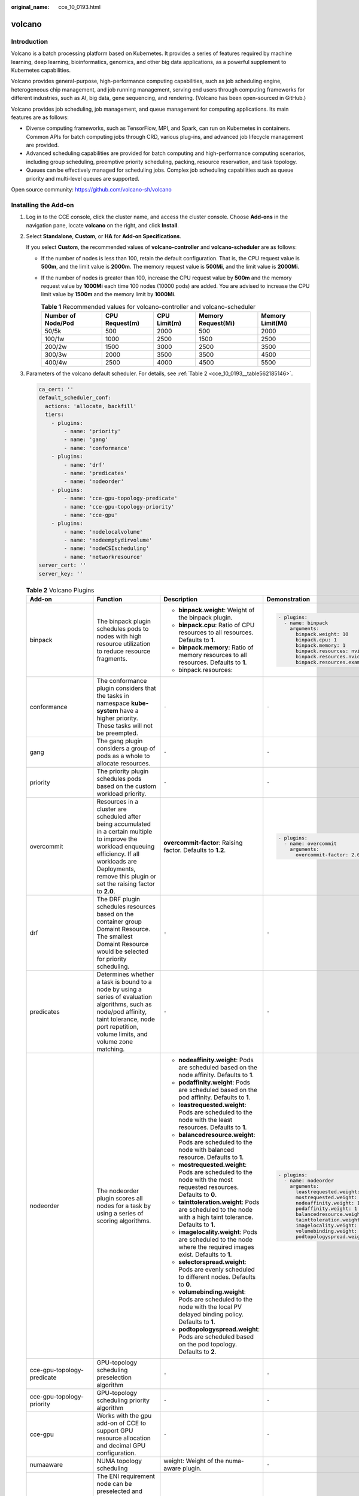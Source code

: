 :original_name: cce_10_0193.html

.. _cce_10_0193:

volcano
=======

Introduction
------------

Volcano is a batch processing platform based on Kubernetes. It provides a series of features required by machine learning, deep learning, bioinformatics, genomics, and other big data applications, as a powerful supplement to Kubernetes capabilities.

Volcano provides general-purpose, high-performance computing capabilities, such as job scheduling engine, heterogeneous chip management, and job running management, serving end users through computing frameworks for different industries, such as AI, big data, gene sequencing, and rendering. (Volcano has been open-sourced in GitHub.)

Volcano provides job scheduling, job management, and queue management for computing applications. Its main features are as follows:

-  Diverse computing frameworks, such as TensorFlow, MPI, and Spark, can run on Kubernetes in containers. Common APIs for batch computing jobs through CRD, various plug-ins, and advanced job lifecycle management are provided.
-  Advanced scheduling capabilities are provided for batch computing and high-performance computing scenarios, including group scheduling, preemptive priority scheduling, packing, resource reservation, and task topology.
-  Queues can be effectively managed for scheduling jobs. Complex job scheduling capabilities such as queue priority and multi-level queues are supported.

Open source community: https://github.com/volcano-sh/volcano

Installing the Add-on
---------------------

#. Log in to the CCE console, click the cluster name, and access the cluster console. Choose **Add-ons** in the navigation pane, locate **volcano** on the right, and click **Install**.

#. Select **Standalone**, **Custom**, or **HA** for **Add-on Specifications**.

   If you select **Custom**, the recommended values of **volcano-controller** and **volcano-scheduler** are as follows:

   -  If the number of nodes is less than 100, retain the default configuration. That is, the CPU request value is **500m**, and the limit value is **2000m**. The memory request value is **500Mi**, and the limit value is **2000Mi**.
   -  If the number of nodes is greater than 100, increase the CPU request value by **500m** and the memory request value by **1000Mi** each time 100 nodes (10000 pods) are added. You are advised to increase the CPU limit value by **1500m** and the memory limit by **1000Mi**.

      .. table:: **Table 1** Recommended values for volcano-controller and volcano-scheduler

         +--------------------+----------------+--------------+--------------------+------------------+
         | Number of Node/Pod | CPU Request(m) | CPU Limit(m) | Memory Request(Mi) | Memory Limit(Mi) |
         +====================+================+==============+====================+==================+
         | 50/5k              | 500            | 2000         | 500                | 2000             |
         +--------------------+----------------+--------------+--------------------+------------------+
         | 100/1w             | 1000           | 2500         | 1500               | 2500             |
         +--------------------+----------------+--------------+--------------------+------------------+
         | 200/2w             | 1500           | 3000         | 2500               | 3500             |
         +--------------------+----------------+--------------+--------------------+------------------+
         | 300/3w             | 2000           | 3500         | 3500               | 4500             |
         +--------------------+----------------+--------------+--------------------+------------------+
         | 400/4w             | 2500           | 4000         | 4500               | 5500             |
         +--------------------+----------------+--------------+--------------------+------------------+

#. Parameters of the volcano default scheduler. For details, see :ref:`Table 2 <cce_10_0193__table562185146>`.

   .. code-block::

      ca_cert: ''
      default_scheduler_conf:
        actions: 'allocate, backfill'
        tiers:
          - plugins:
              - name: 'priority'
              - name: 'gang'
              - name: 'conformance'
          - plugins:
              - name: 'drf'
              - name: 'predicates'
              - name: 'nodeorder'
          - plugins:
              - name: 'cce-gpu-topology-predicate'
              - name: 'cce-gpu-topology-priority'
              - name: 'cce-gpu'
          - plugins:
              - name: 'nodelocalvolume'
              - name: 'nodeemptydirvolume'
              - name: 'nodeCSIscheduling'
              - name: 'networkresource'
      server_cert: ''
      server_key: ''

   .. _cce_10_0193__table562185146:

   .. table:: **Table 2** Volcano Plugins

      +----------------------------+-----------------------------------------------------------------------------------------------------------------------------------------------------------------------------------------------------------------------------+--------------------------------------------------------------------------------------------------------------------------+-------------------------------------------------------------+
      | Add-on                     | Function                                                                                                                                                                                                                    | Description                                                                                                              | Demonstration                                               |
      +============================+=============================================================================================================================================================================================================================+==========================================================================================================================+=============================================================+
      | binpack                    | The binpack plugin schedules pods to nodes with high resource utilization to reduce resource fragments.                                                                                                                     | -  **binpack.weight**: Weight of the binpack plugin.                                                                     | .. code-block::                                             |
      |                            |                                                                                                                                                                                                                             | -  **binpack.cpu**: Ratio of CPU resources to all resources. Defaults to **1**.                                          |                                                             |
      |                            |                                                                                                                                                                                                                             | -  **binpack.memory**: Ratio of memory resources to all resources. Defaults to **1**.                                    |    - plugins:                                               |
      |                            |                                                                                                                                                                                                                             | -  binpack.resources:                                                                                                    |      - name: binpack                                        |
      |                            |                                                                                                                                                                                                                             |                                                                                                                          |        arguments:                                           |
      |                            |                                                                                                                                                                                                                             |                                                                                                                          |          binpack.weight: 10                                 |
      |                            |                                                                                                                                                                                                                             |                                                                                                                          |          binpack.cpu: 1                                     |
      |                            |                                                                                                                                                                                                                             |                                                                                                                          |          binpack.memory: 1                                  |
      |                            |                                                                                                                                                                                                                             |                                                                                                                          |          binpack.resources: nvidia.com/gpu, example.com/foo |
      |                            |                                                                                                                                                                                                                             |                                                                                                                          |          binpack.resources.nvidia.com/gpu: 2                |
      |                            |                                                                                                                                                                                                                             |                                                                                                                          |          binpack.resources.example.com/foo: 3               |
      +----------------------------+-----------------------------------------------------------------------------------------------------------------------------------------------------------------------------------------------------------------------------+--------------------------------------------------------------------------------------------------------------------------+-------------------------------------------------------------+
      | conformance                | The conformance plugin considers that the tasks in namespace **kube-system** have a higher priority. These tasks will not be preempted.                                                                                     | ``-``                                                                                                                    | ``-``                                                       |
      +----------------------------+-----------------------------------------------------------------------------------------------------------------------------------------------------------------------------------------------------------------------------+--------------------------------------------------------------------------------------------------------------------------+-------------------------------------------------------------+
      | gang                       | The gang plugin considers a group of pods as a whole to allocate resources.                                                                                                                                                 | ``-``                                                                                                                    | ``-``                                                       |
      +----------------------------+-----------------------------------------------------------------------------------------------------------------------------------------------------------------------------------------------------------------------------+--------------------------------------------------------------------------------------------------------------------------+-------------------------------------------------------------+
      | priority                   | The priority plugin schedules pods based on the custom workload priority.                                                                                                                                                   | ``-``                                                                                                                    | ``-``                                                       |
      +----------------------------+-----------------------------------------------------------------------------------------------------------------------------------------------------------------------------------------------------------------------------+--------------------------------------------------------------------------------------------------------------------------+-------------------------------------------------------------+
      | overcommit                 | Resources in a cluster are scheduled after being accumulated in a certain multiple to improve the workload enqueuing efficiency. If all workloads are Deployments, remove this plugin or set the raising factor to **2.0**. | **overcommit-factor**: Raising factor. Defaults to **1.2**.                                                              | .. code-block::                                             |
      |                            |                                                                                                                                                                                                                             |                                                                                                                          |                                                             |
      |                            |                                                                                                                                                                                                                             |                                                                                                                          |    - plugins:                                               |
      |                            |                                                                                                                                                                                                                             |                                                                                                                          |      - name: overcommit                                     |
      |                            |                                                                                                                                                                                                                             |                                                                                                                          |        arguments:                                           |
      |                            |                                                                                                                                                                                                                             |                                                                                                                          |          overcommit-factor: 2.0                             |
      +----------------------------+-----------------------------------------------------------------------------------------------------------------------------------------------------------------------------------------------------------------------------+--------------------------------------------------------------------------------------------------------------------------+-------------------------------------------------------------+
      | drf                        | The DRF plugin schedules resources based on the container group Domaint Resource. The smallest Domaint Resource would be selected for priority scheduling.                                                                  | ``-``                                                                                                                    | ``-``                                                       |
      +----------------------------+-----------------------------------------------------------------------------------------------------------------------------------------------------------------------------------------------------------------------------+--------------------------------------------------------------------------------------------------------------------------+-------------------------------------------------------------+
      | predicates                 | Determines whether a task is bound to a node by using a series of evaluation algorithms, such as node/pod affinity, taint tolerance, node port repetition, volume limits, and volume zone matching.                         | ``-``                                                                                                                    | ``-``                                                       |
      +----------------------------+-----------------------------------------------------------------------------------------------------------------------------------------------------------------------------------------------------------------------------+--------------------------------------------------------------------------------------------------------------------------+-------------------------------------------------------------+
      | nodeorder                  | The nodeorder plugin scores all nodes for a task by using a series of scoring algorithms.                                                                                                                                   | -  **nodeaffinity.weight**: Pods are scheduled based on the node affinity. Defaults to **1**.                            | .. code-block::                                             |
      |                            |                                                                                                                                                                                                                             | -  **podaffinity.weight**: Pods are scheduled based on the pod affinity. Defaults to **1**.                              |                                                             |
      |                            |                                                                                                                                                                                                                             | -  **leastrequested.weight**: Pods are scheduled to the node with the least resources. Defaults to **1**.                |    - plugins:                                               |
      |                            |                                                                                                                                                                                                                             | -  **balancedresource.weight**: Pods are scheduled to the node with balanced resource. Defaults to **1**.                |      - name: nodeorder                                      |
      |                            |                                                                                                                                                                                                                             | -  **mostrequested.weight**: Pods are scheduled to the node with the most requested resources. Defaults to **0**.        |        arguments:                                           |
      |                            |                                                                                                                                                                                                                             | -  **tainttoleration.weight**: Pods are scheduled to the node with a high taint tolerance. Defaults to **1**.            |          leastrequested.weight: 1                           |
      |                            |                                                                                                                                                                                                                             | -  **imagelocality.weight**: Pods are scheduled to the node where the required images exist. Defaults to **1**.          |          mostrequested.weight: 0                            |
      |                            |                                                                                                                                                                                                                             | -  **selectorspread.weight**: Pods are evenly scheduled to different nodes. Defaults to **0**.                           |          nodeaffinity.weight: 1                             |
      |                            |                                                                                                                                                                                                                             | -  **volumebinding.weight**: Pods are scheduled to the node with the local PV delayed binding policy. Defaults to **1**. |          podaffinity.weight: 1                              |
      |                            |                                                                                                                                                                                                                             | -  **podtopologyspread.weight**: Pods are scheduled based on the pod topology. Defaults to **2**.                        |          balancedresource.weight: 1                         |
      |                            |                                                                                                                                                                                                                             |                                                                                                                          |          tainttoleration.weight: 1                          |
      |                            |                                                                                                                                                                                                                             |                                                                                                                          |          imagelocality.weight: 1                            |
      |                            |                                                                                                                                                                                                                             |                                                                                                                          |          volumebinding.weight: 1                            |
      |                            |                                                                                                                                                                                                                             |                                                                                                                          |          podtopologyspread.weight: 2                        |
      +----------------------------+-----------------------------------------------------------------------------------------------------------------------------------------------------------------------------------------------------------------------------+--------------------------------------------------------------------------------------------------------------------------+-------------------------------------------------------------+
      | cce-gpu-topology-predicate | GPU-topology scheduling preselection algorithm                                                                                                                                                                              | ``-``                                                                                                                    | ``-``                                                       |
      +----------------------------+-----------------------------------------------------------------------------------------------------------------------------------------------------------------------------------------------------------------------------+--------------------------------------------------------------------------------------------------------------------------+-------------------------------------------------------------+
      | cce-gpu-topology-priority  | GPU-topology scheduling priority algorithm                                                                                                                                                                                  | ``-``                                                                                                                    | ``-``                                                       |
      +----------------------------+-----------------------------------------------------------------------------------------------------------------------------------------------------------------------------------------------------------------------------+--------------------------------------------------------------------------------------------------------------------------+-------------------------------------------------------------+
      | cce-gpu                    | Works with the gpu add-on of CCE to support GPU resource allocation and decimal GPU configuration.                                                                                                                          | ``-``                                                                                                                    | ``-``                                                       |
      +----------------------------+-----------------------------------------------------------------------------------------------------------------------------------------------------------------------------------------------------------------------------+--------------------------------------------------------------------------------------------------------------------------+-------------------------------------------------------------+
      | numaaware                  | NUMA topology scheduling                                                                                                                                                                                                    | weight: Weight of the numa-aware plugin.                                                                                 | ``-``                                                       |
      +----------------------------+-----------------------------------------------------------------------------------------------------------------------------------------------------------------------------------------------------------------------------+--------------------------------------------------------------------------------------------------------------------------+-------------------------------------------------------------+
      | networkresource            | The ENI requirement node can be preselected and filtered. The parameters are transferred by CCE and do not need to be manually configured.                                                                                  | NetworkType: Network type (eni or vpc-router).                                                                           | ``-``                                                       |
      +----------------------------+-----------------------------------------------------------------------------------------------------------------------------------------------------------------------------------------------------------------------------+--------------------------------------------------------------------------------------------------------------------------+-------------------------------------------------------------+
      | nodelocalvolume            | The nodelocalvolume plugin filters out nodes that do not meet local volume requirements can be filtered out.                                                                                                                | ``-``                                                                                                                    | ``-``                                                       |
      +----------------------------+-----------------------------------------------------------------------------------------------------------------------------------------------------------------------------------------------------------------------------+--------------------------------------------------------------------------------------------------------------------------+-------------------------------------------------------------+
      | nodeemptydirvolume         | The nodeemptydirvolume plugin filters out nodes that do not meet the emptyDir requirements.                                                                                                                                 | ``-``                                                                                                                    | ``-``                                                       |
      +----------------------------+-----------------------------------------------------------------------------------------------------------------------------------------------------------------------------------------------------------------------------+--------------------------------------------------------------------------------------------------------------------------+-------------------------------------------------------------+
      | nodeCSIscheduling          | The nodeCSIscheduling plugin filters out nodes that have the everest component exception.                                                                                                                                   | ``-``                                                                                                                    | ``-``                                                       |
      +----------------------------+-----------------------------------------------------------------------------------------------------------------------------------------------------------------------------------------------------------------------------+--------------------------------------------------------------------------------------------------------------------------+-------------------------------------------------------------+

#. Click **Install**.

Modifying the volcano-scheduler Configuration Using the Console
---------------------------------------------------------------

Volcano allows you to configure the scheduler during installation, upgrade, and editing. The configuration will be synchronized to volcano-scheduler-configmap.

This section describes how to configure the volcano scheduler.

.. note::

   Only Volcano of v1.7.1 and later support this function. On the new plug-in page, options such as **plugins.eas_service** and **resource_exporter_enable** are replaced by **default_scheduler_conf**.

Log in to the CCE console and access the cluster console. Choose **Add-ons** in the navigation pane. On the right of the page, locate **volcano** and click **Install** or **Upgrade**. In the **Parameters** area, configure the volcano scheduler parameters.

-  Using **resource_exporter**:

   .. code-block::

      {
          "ca_cert": "",
          "default_scheduler_conf": {
              "actions": "allocate, backfill",
              "tiers": [
                  {
                      "plugins": [
                          {
                              "name": "priority"
                          },
                          {
                              "name": "gang"
                          },
                          {
                              "name": "conformance"
                          }
                      ]
                  },
                  {
                      "plugins": [
                          {
                              "name": "drf"
                          },
                          {
                              "name": "predicates"
                          },
                          {
                              "name": "nodeorder"
                          }
                      ]
                  },
                  {
                      "plugins": [
                          {
                              "name": "cce-gpu-topology-predicate"
                          },
                          {
                              "name": "cce-gpu-topology-priority"
                          },
                          {
                              "name": "cce-gpu"
                          },
                          {
                              "name": "numa-aware" # add this also enable resource_exporter
                          }
                      ]
                  },
                  {
                      "plugins": [
                          {
                              "name": "nodelocalvolume"
                          },
                          {
                              "name": "nodeemptydirvolume"
                          },
                          {
                              "name": "nodeCSIscheduling"
                          },
                          {
                              "name": "networkresource"
                          }
                      ]
                  }
              ]
          },
          "server_cert": "",
          "server_key": ""
      }

   After this function is enabled, you can use the functions of the numa-aware plug-in and resource_exporter at the same time.

-  Using **eas_service**:

   .. code-block::

      {
          "ca_cert": "",
          "default_scheduler_conf": {
              "actions": "allocate, backfill",
              "tiers": [
                  {
                      "plugins": [
                          {
                              "name": "priority"
                          },
                          {
                              "name": "gang"
                          },
                          {
                              "name": "conformance"
                          }
                      ]
                  },
                  {
                      "plugins": [
                          {
                              "name": "drf"
                          },
                          {
                              "name": "predicates"
                          },
                          {
                              "name": "nodeorder"
                          }
                      ]
                  },
                  {
                      "plugins": [
                          {
                              "name": "cce-gpu-topology-predicate"
                          },
                          {
                              "name": "cce-gpu-topology-priority"
                          },
                          {
                              "name": "cce-gpu"
                          },
                          {
                              "name": "eas",
                              "custom": {
                                  "availability_zone_id": "",
                                  "driver_id": "",
                                  "endpoint": "",
                                  "flavor_id": "",
                                  "network_type": "",
                                  "network_virtual_subnet_id": "",
                                  "pool_id": "",
                                  "project_id": "",
                                  "secret_name": "eas-service-secret"
                              }
                          }
                      ]
                  },
                  {
                      "plugins": [
                          {
                              "name": "nodelocalvolume"
                          },
                          {
                              "name": "nodeemptydirvolume"
                          },
                          {
                              "name": "nodeCSIscheduling"
                          },
                          {
                              "name": "networkresource"
                          }
                      ]
                  }
              ]
          },
          "server_cert": "",
          "server_key": ""
      }

-  Using **ief**:

   .. code-block::

      {
          "ca_cert": "",
          "default_scheduler_conf": {
              "actions": "allocate, backfill",
              "tiers": [
                  {
                      "plugins": [
                          {
                              "name": "priority"
                          },
                          {
                              "name": "gang"
                          },
                          {
                              "name": "conformance"
                          }
                      ]
                  },
                  {
                      "plugins": [
                          {
                              "name": "drf"
                          },
                          {
                              "name": "predicates"
                          },
                          {
                              "name": "nodeorder"
                          }
                      ]
                  },
                  {
                      "plugins": [
                          {
                              "name": "cce-gpu-topology-predicate"
                          },
                          {
                              "name": "cce-gpu-topology-priority"
                          },
                          {
                              "name": "cce-gpu"
                          },
                          {
                              "name": "ief",
                              "enableBestNode": true
                          }
                      ]
                  },
                  {
                      "plugins": [
                          {
                              "name": "nodelocalvolume"
                          },
                          {
                              "name": "nodeemptydirvolume"
                          },
                          {
                              "name": "nodeCSIscheduling"
                          },
                          {
                              "name": "networkresource"
                          }
                      ]
                  }
              ]
          },
          "server_cert": "",
          "server_key": ""
      }

Retaining the Original volcano-scheduler-configmap Configuration
----------------------------------------------------------------

If you want to use the original configuration after the plug-in is upgraded, perform the following steps:

#. Check and back up the original volcano-scheduler-configmap configuration.

   Example:

   .. code-block::

      # kubectl edit cm volcano-scheduler-configmap -n kube-system
      apiVersion: v1
      data:
        default-scheduler.conf: |-
          actions: "enqueue, allocate, backfill"
          tiers:
          - plugins:
            - name: priority
            - name: gang
            - name: conformance
          - plugins:
            - name: drf
            - name: predicates
            - name: nodeorder
            - name: binpack
              arguments:
                binpack.cpu: 100
                binpack.weight: 10
                binpack.resources: nvidia.com/gpu
                binpack.resources.nvidia.com/gpu: 10000
          - plugins:
            - name: cce-gpu-topology-predicate
            - name: cce-gpu-topology-priority
            - name: cce-gpu
          - plugins:
            - name: nodelocalvolume
            - name: nodeemptydirvolume
            - name: nodeCSIscheduling
            - name: networkresource

#. Enter the customized content in the **Parameters** on the console.

   .. code-block::

      {
          "ca_cert": "",
          "default_scheduler_conf": {
              "actions": "enqueue, allocate, backfill",
              "tiers": [
                  {
                      "plugins": [
                          {
                              "name": "priority"
                          },
                          {
                              "name": "gang"
                          },
                          {
                              "name": "conformance"
                          }
                      ]
                  },
                  {
                      "plugins": [
                          {
                              "name": "drf"
                          },
                          {
                              "name": "predicates"
                          },
                          {
                              "name": "nodeorder"
                          },
                          {
                              "name": "binpack",
                              "arguments": {
                                  "binpack.cpu": 100,
                                  "binpack.weight": 10,
                                  "binpack.resources": "nvidia.com/gpu",
                                  "binpack.resources.nvidia.com/gpu": 10000
                              }
                          }
                      ]
                  },
                  {
                      "plugins": [
                          {
                              "name": "cce-gpu-topology-predicate"
                          },
                          {
                              "name": "cce-gpu-topology-priority"
                          },
                          {
                              "name": "cce-gpu"
                          }
                      ]
                  },
                  {
                      "plugins": [
                          {
                              "name": "nodelocalvolume"
                          },
                          {
                              "name": "nodeemptydirvolume"
                          },
                          {
                              "name": "nodeCSIscheduling"
                          },
                          {
                              "name": "networkresource"
                          }
                      ]
                  }
              ]
          },
          "server_cert": "",
          "server_key": ""
      }

   .. note::

      When this function is used, the original content in volcano-scheduler-configmap will be overwritten. Therefore, you must check whether volcano-scheduler-configmap has been modified during the upgrade. If yes, synchronize the modification to the upgrade page.
